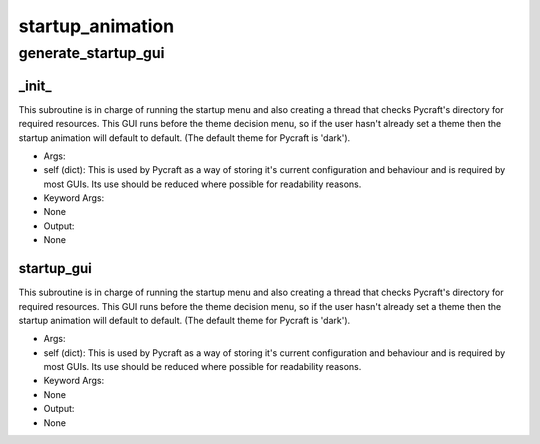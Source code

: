 startup_animation
==========

generate_startup_gui
----------
_init_
__________
This subroutine is in charge of running the startup menu and also creating a thread that checks Pycraft's directory for required resources. This GUI runs before the theme decision menu, so if the user hasn't already set a theme then the startup animation will default to default. (The default theme for Pycraft is 'dark').

* Args:
* self (dict): This is used by Pycraft as a way of storing it's current configuration and behaviour and is required by most GUIs. Its use should be reduced where possible for readability reasons.

* Keyword Args:
* None

* Output:
* None

startup_gui
__________
This subroutine is in charge of running the startup menu and also creating a thread that checks Pycraft's directory for required resources. This GUI runs before the theme decision menu, so if the user hasn't already set a theme then the startup animation will default to default. (The default theme for Pycraft is 'dark').

* Args:
* self (dict): This is used by Pycraft as a way of storing it's current configuration and behaviour and is required by most GUIs. Its use should be reduced where possible for readability reasons.

* Keyword Args:
* None

* Output:
* None


